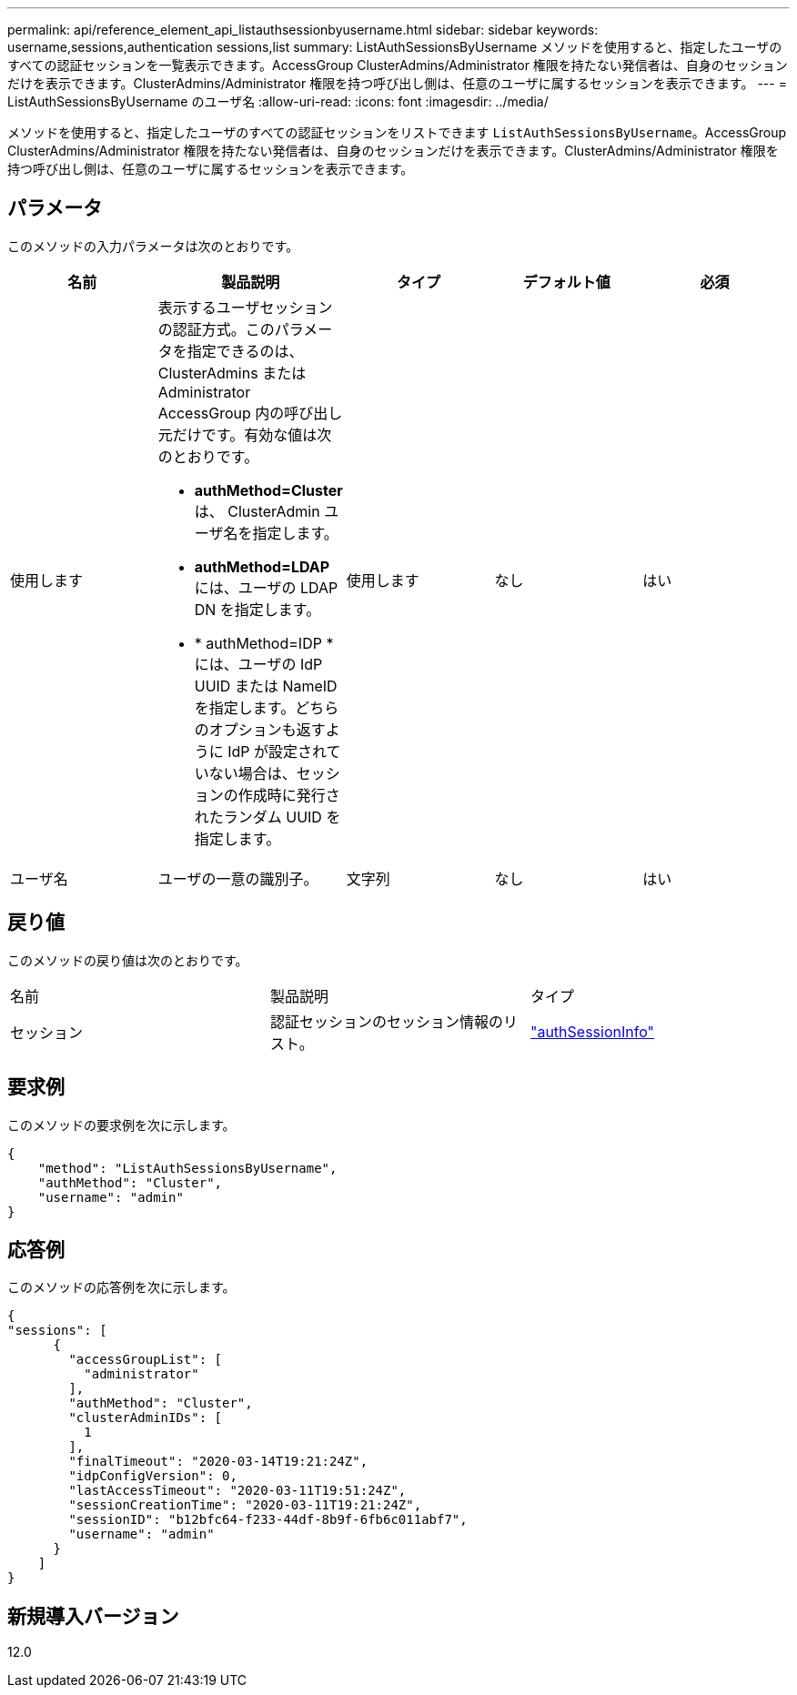 ---
permalink: api/reference_element_api_listauthsessionbyusername.html 
sidebar: sidebar 
keywords: username,sessions,authentication sessions,list 
summary: ListAuthSessionsByUsername メソッドを使用すると、指定したユーザのすべての認証セッションを一覧表示できます。AccessGroup ClusterAdmins/Administrator 権限を持たない発信者は、自身のセッションだけを表示できます。ClusterAdmins/Administrator 権限を持つ呼び出し側は、任意のユーザに属するセッションを表示できます。 
---
= ListAuthSessionsByUsername のユーザ名
:allow-uri-read: 
:icons: font
:imagesdir: ../media/


[role="lead"]
メソッドを使用すると、指定したユーザのすべての認証セッションをリストできます `ListAuthSessionsByUsername`。AccessGroup ClusterAdmins/Administrator 権限を持たない発信者は、自身のセッションだけを表示できます。ClusterAdmins/Administrator 権限を持つ呼び出し側は、任意のユーザに属するセッションを表示できます。



== パラメータ

このメソッドの入力パラメータは次のとおりです。

|===
| 名前 | 製品説明 | タイプ | デフォルト値 | 必須 


 a| 
使用します
 a| 
表示するユーザセッションの認証方式。このパラメータを指定できるのは、 ClusterAdmins または Administrator AccessGroup 内の呼び出し元だけです。有効な値は次のとおりです。

* *authMethod=Cluster* は、 ClusterAdmin ユーザ名を指定します。
* *authMethod=LDAP* には、ユーザの LDAP DN を指定します。
* * authMethod=IDP * には、ユーザの IdP UUID または NameID を指定します。どちらのオプションも返すように IdP が設定されていない場合は、セッションの作成時に発行されたランダム UUID を指定します。

 a| 
使用します
 a| 
なし
 a| 
はい



 a| 
ユーザ名
 a| 
ユーザの一意の識別子。
 a| 
文字列
 a| 
なし
 a| 
はい

|===


== 戻り値

このメソッドの戻り値は次のとおりです。

|===


| 名前 | 製品説明 | タイプ 


 a| 
セッション
 a| 
認証セッションのセッション情報のリスト。
 a| 
link:reference_element_api_authsessioninfo.html["authSessionInfo"]

|===


== 要求例

このメソッドの要求例を次に示します。

[listing]
----
{
    "method": "ListAuthSessionsByUsername",
    "authMethod": "Cluster",
    "username": "admin"
}
----


== 応答例

このメソッドの応答例を次に示します。

[listing]
----
{
"sessions": [
      {
        "accessGroupList": [
          "administrator"
        ],
        "authMethod": "Cluster",
        "clusterAdminIDs": [
          1
        ],
        "finalTimeout": "2020-03-14T19:21:24Z",
        "idpConfigVersion": 0,
        "lastAccessTimeout": "2020-03-11T19:51:24Z",
        "sessionCreationTime": "2020-03-11T19:21:24Z",
        "sessionID": "b12bfc64-f233-44df-8b9f-6fb6c011abf7",
        "username": "admin"
      }
    ]
}
----


== 新規導入バージョン

12.0
